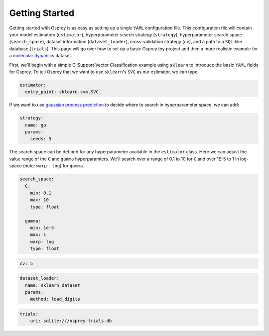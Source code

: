 
Getting Started
===============

Getting started with Osprey is as easy as setting up a single ``YAML``
configuration file. This configuration file will contain your model
estimators (``estimator``), hyperparameter search strategy
(``strategy``), hyperparameter search space (``search_space``), dataset
information (``dataset_loader``), cross-validation strategy (``cv``),
and a path to a ``SQL``-like database (``trials``). This page will go
over how to set up a basic Osprey toy project and then a more realistic
example for a `molecular
dynamics <https://en.wikipedia.org/wiki/Molecular_dynamics>`__ dataset.

First, we'll begin with a simple C-Support Vector Classification example
using ``sklearn`` to introduce the basic ``YAML`` fields for Osprey. To
tell Osprey that we want to use ``sklearn``'s ``SVC`` as our estimator,
we can type:

.. code:: yaml

    estimator:
      entry_point: sklearn.svm.SVC

If we want to use `gaussian process
prediction <https://en.wikipedia.org/wiki/Gaussian_process#Gaussian_process_prediction.2C_or_kriging>`__
to decide where to search in hyperparameter space, we can add:

.. code:: yaml

    strategy:
      name: gp
      params:
        seeds: 5

The search space can be defined for any hyperparameter available in the
``estimator`` class. Here we can adjust the value range of the ``C`` and
``gamma`` hyperparamters. We'll search over a range of 0.1 to 10 for
``C`` and over 1E-5 to 1 in log-space (note: ``warp: log``) for
``gamma``.

.. code:: yaml

    search_space:
      C:
        min: 0.1
        max: 10
        type: float

      gamma:
        min: 1e-5
        max: 1
        warp: log
        type: float

.. code:: yaml

    cv: 5

.. code:: yaml

    dataset_loader:
      name: sklearn_dataset
      params:
        method: load_digits

.. code:: yaml

    trials:
        uri: sqlite:///osprey-trials.db
